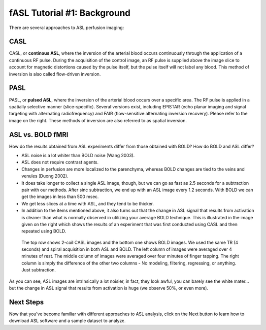 .. _ASL_Techniques:

============================
fASL Tutorial #1: Background
============================

There are several approaches to ASL perfusion imaging:


CASL
---------

CASL, or **continous ASL**, where the inversion of the arterial blood occurs continuously through the application of a continuous RF pulse. During the acquisition of the control image, an RF pulse is supplied above the image slice to account for magnetic distortions caused by the pulse itself, but the pulse itself will not label any blood. This method of inversion is also called flow-driven inversion.

.. figure:: CASL.jpg


PASL
---------

PASL, or **pulsed ASL**, where the inversion of the arterial blood occurs over a specific area. The RF pulse is applied in a spatially selective manner (slice-specific). Several versions exist, including EPISTAR (echo planar imaging and signal targeting with alternating radiofrequency) and FAIR (flow-sensitive alternating inversion recovery). Please refer to the image on the right. These methods of inversion are also referred to as spatial inversion.

.. figure:: PASL.jpg


ASL vs. BOLD fMRI
---------------

How do the results obtained from ASL experiments differ from those obtained with BOLD? How do BOLD and ASL differ?

* ASL noise is a lot whiter than BOLD noise (Wang 2003).
* ASL does not require contrast agents.
* Changes in perfusion are more localized to the parenchyma, whereas BOLD changes are tied to the veins and venules (Duong 2002).
* It does take longer to collect a single ASL image, though, but we can go as fast as 2.5 seconds for a subtraction pair with our methods. After sinc subtraction, we end up with an ASL image every 1.2 seconds. With BOLD we can get the images in less than 500 msec.
* We get less slices at a time with ASL, and they tend to be thicker.

* In addition to the items mentioned above, it also turns out that the change in ASL signal that results from activation is cleaner than what is normally observed in utilizing your average BOLD technique. This is illustrated in the image given on the right which shows the results of an experiment that was first conducted using CASL and then repeated using BOLD.

.. figure:: asl_vs_bold.jpg

    The top row shows 2-coil CASL images and the bottom one shows BOLD images. We used the same TR (4 seconds) and spiral acquisition in both ASL and BOLD. The left column of images were averaged over 4 minutes of rest. The middle column of images were averaged over four minutes of finger tapping. The right column is simply the difference of the other two columns - No modeling, filtering, regressing, or anything. Just subtraction.
    
As you can see, ASL images are intrinsically a lot noisier, in fact, they look awful, you can barely see the white mater... but the change in ASL signal that results from activation is huge (we observe 50%, or even more).


Next Steps
---------

Now that you've become familiar with different approaches to ASL analysis, click on the Next button to learn how to download ASL software and a sample dataset to analyze.
